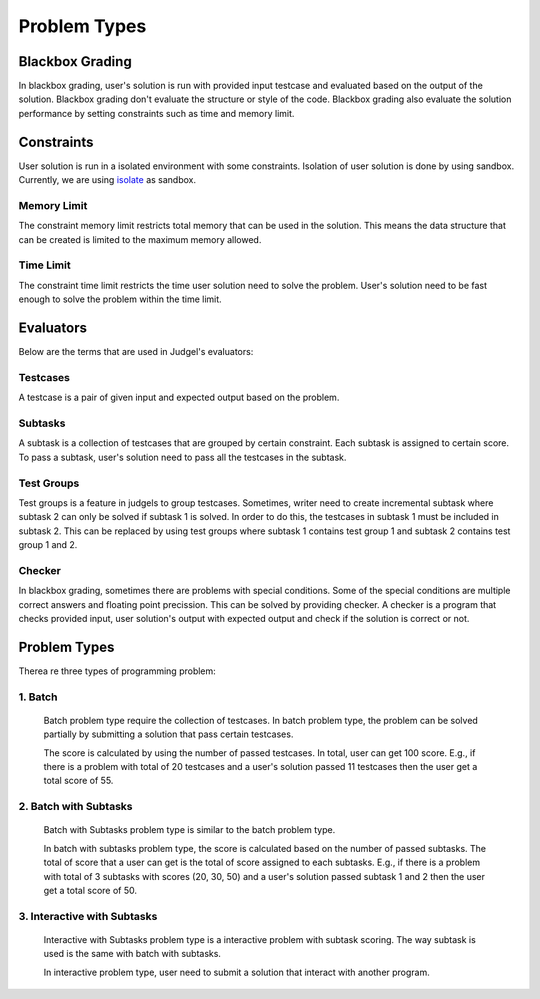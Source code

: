 Problem Types
*************

Blackbox Grading
================

In blackbox grading, user's solution is run with provided input testcase and evaluated based on the output of the solution. Blackbox grading don't evaluate the structure or style of the code. Blackbox grading also evaluate the solution performance by setting constraints such as time and memory limit.

Constraints
===========

User solution is run in a isolated environment with some constraints. Isolation of user solution is done by using sandbox. Currently, we are using `isolate <http://www.ucw.cz/moe/isolate.1.html>`_ as sandbox.

Memory Limit
------------

The constraint memory limit restricts total memory that can be used in the solution. This means the data structure that can be created is limited to the maximum memory allowed.

Time Limit
----------

The constraint time limit restricts the time user solution need to solve the problem. User's solution need to be fast enough to solve the problem within the time limit.

Evaluators
==========

Below are the terms that are used in Judgel's evaluators:

Testcases
---------

A testcase is a pair of given input and expected output based on the problem.

Subtasks
--------

A subtask is a collection of testcases that are grouped by certain constraint. Each subtask is assigned to certain score. To pass a subtask, user's solution need to pass all the testcases in the subtask.


Test Groups
-----------

Test groups is a feature in judgels to group testcases. Sometimes, writer need to create incremental subtask where subtask 2 can only be solved if subtask 1 is solved. In order to do this, the testcases in subtask 1 must be included in subtask 2. This can be replaced by using test groups where subtask 1 contains test group 1 and subtask 2 contains test group 1 and 2.

Checker
-------

In blackbox grading, sometimes there are problems with special conditions. Some of the special conditions are multiple correct answers and floating point precission. This can be solved by providing checker. A checker is a program that checks provided input, user solution's output with expected output and check if the solution is correct or not.

Problem Types
=============

Therea re three types of programming problem:

1. Batch
--------

   Batch problem type require the collection of testcases. In batch problem type, the problem can be solved partially by submitting a solution that pass certain testcases. 

   The score is calculated by using the number of passed testcases. In total, user can get 100 score. E.g., if there is a problem with total of 20 testcases and a user's solution passed 11 testcases then the user get a total score of 55.

2. Batch with Subtasks
----------------------

   Batch with Subtasks problem type is similar to the batch problem type.  

   In batch with subtasks problem type, the score is calculated based on the number of passed subtasks. The total of score that a user can get is the total of score assigned to each subtasks. E.g., if there is a problem with total of 3 subtasks with scores (20, 30, 50) and a user's solution passed subtask 1 and 2 then the user get a total score of 50.

3. Interactive with Subtasks
----------------------------

   Interactive with Subtasks problem type is a interactive problem with subtask scoring. The way subtask is used is the same with batch with subtasks.

   In interactive problem type, user need to submit a solution that interact with another program.

